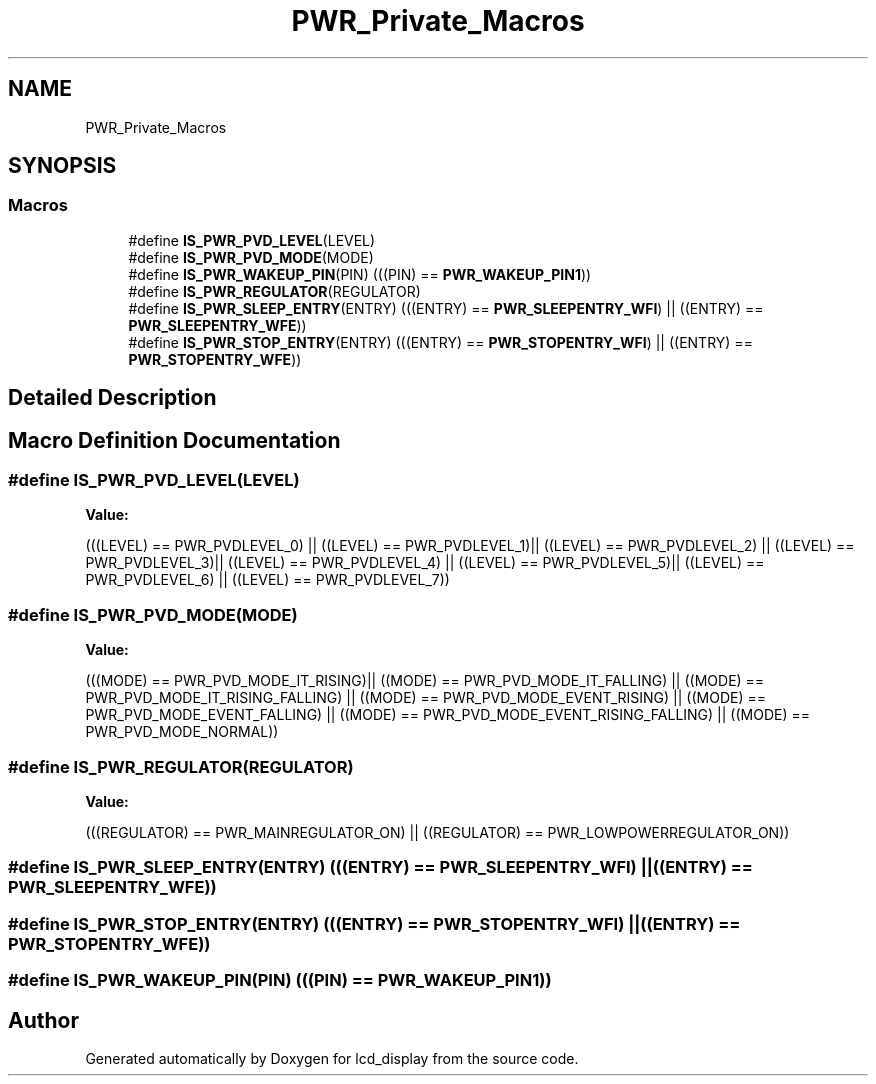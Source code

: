 .TH "PWR_Private_Macros" 3 "Thu Oct 29 2020" "lcd_display" \" -*- nroff -*-
.ad l
.nh
.SH NAME
PWR_Private_Macros
.SH SYNOPSIS
.br
.PP
.SS "Macros"

.in +1c
.ti -1c
.RI "#define \fBIS_PWR_PVD_LEVEL\fP(LEVEL)"
.br
.ti -1c
.RI "#define \fBIS_PWR_PVD_MODE\fP(MODE)"
.br
.ti -1c
.RI "#define \fBIS_PWR_WAKEUP_PIN\fP(PIN)   (((PIN) == \fBPWR_WAKEUP_PIN1\fP))"
.br
.ti -1c
.RI "#define \fBIS_PWR_REGULATOR\fP(REGULATOR)"
.br
.ti -1c
.RI "#define \fBIS_PWR_SLEEP_ENTRY\fP(ENTRY)   (((ENTRY) == \fBPWR_SLEEPENTRY_WFI\fP) || ((ENTRY) == \fBPWR_SLEEPENTRY_WFE\fP))"
.br
.ti -1c
.RI "#define \fBIS_PWR_STOP_ENTRY\fP(ENTRY)   (((ENTRY) == \fBPWR_STOPENTRY_WFI\fP) || ((ENTRY) == \fBPWR_STOPENTRY_WFE\fP))"
.br
.in -1c
.SH "Detailed Description"
.PP 

.SH "Macro Definition Documentation"
.PP 
.SS "#define IS_PWR_PVD_LEVEL(LEVEL)"
\fBValue:\fP
.PP
.nf
(((LEVEL) == PWR_PVDLEVEL_0) || ((LEVEL) == PWR_PVDLEVEL_1)|| \
                                 ((LEVEL) == PWR_PVDLEVEL_2) || ((LEVEL) == PWR_PVDLEVEL_3)|| \
                                 ((LEVEL) == PWR_PVDLEVEL_4) || ((LEVEL) == PWR_PVDLEVEL_5)|| \
                                 ((LEVEL) == PWR_PVDLEVEL_6) || ((LEVEL) == PWR_PVDLEVEL_7))
.fi
.SS "#define IS_PWR_PVD_MODE(MODE)"
\fBValue:\fP
.PP
.nf
(((MODE) == PWR_PVD_MODE_IT_RISING)|| ((MODE) == PWR_PVD_MODE_IT_FALLING) || \
                              ((MODE) == PWR_PVD_MODE_IT_RISING_FALLING) || ((MODE) == PWR_PVD_MODE_EVENT_RISING) || \
                              ((MODE) == PWR_PVD_MODE_EVENT_FALLING) || ((MODE) == PWR_PVD_MODE_EVENT_RISING_FALLING) || \
                              ((MODE) == PWR_PVD_MODE_NORMAL))
.fi
.SS "#define IS_PWR_REGULATOR(REGULATOR)"
\fBValue:\fP
.PP
.nf
(((REGULATOR) == PWR_MAINREGULATOR_ON) || \
                                     ((REGULATOR) == PWR_LOWPOWERREGULATOR_ON))
.fi
.SS "#define IS_PWR_SLEEP_ENTRY(ENTRY)   (((ENTRY) == \fBPWR_SLEEPENTRY_WFI\fP) || ((ENTRY) == \fBPWR_SLEEPENTRY_WFE\fP))"

.SS "#define IS_PWR_STOP_ENTRY(ENTRY)   (((ENTRY) == \fBPWR_STOPENTRY_WFI\fP) || ((ENTRY) == \fBPWR_STOPENTRY_WFE\fP))"

.SS "#define IS_PWR_WAKEUP_PIN(PIN)   (((PIN) == \fBPWR_WAKEUP_PIN1\fP))"

.SH "Author"
.PP 
Generated automatically by Doxygen for lcd_display from the source code\&.
